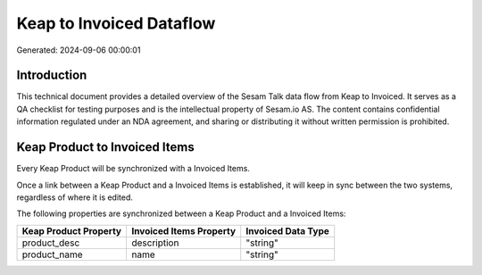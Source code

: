 =========================
Keap to Invoiced Dataflow
=========================

Generated: 2024-09-06 00:00:01

Introduction
------------

This technical document provides a detailed overview of the Sesam Talk data flow from Keap to Invoiced. It serves as a QA checklist for testing purposes and is the intellectual property of Sesam.io AS. The content contains confidential information regulated under an NDA agreement, and sharing or distributing it without written permission is prohibited.

Keap Product to Invoiced Items
------------------------------
Every Keap Product will be synchronized with a Invoiced Items.

Once a link between a Keap Product and a Invoiced Items is established, it will keep in sync between the two systems, regardless of where it is edited.

The following properties are synchronized between a Keap Product and a Invoiced Items:

.. list-table::
   :header-rows: 1

   * - Keap Product Property
     - Invoiced Items Property
     - Invoiced Data Type
   * - product_desc
     - description
     - "string"
   * - product_name
     - name
     - "string"

